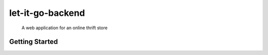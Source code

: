 =================
let-it-go-backend
=================


    A web application for an online thrift store


Getting Started
---------------

.. code-block: bash
    make init
    make server
